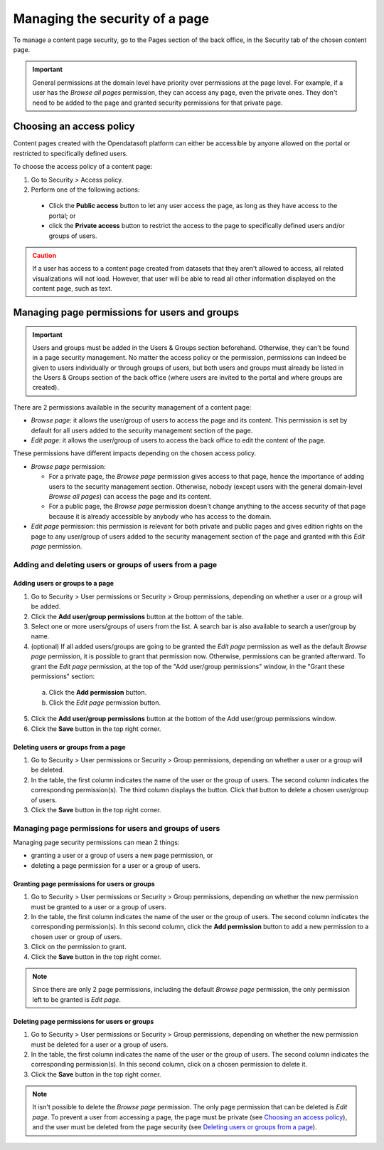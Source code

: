 Managing the security of a page
===============================

To manage a content page security, go to the Pages section of the back office, in the Security tab of the chosen content page.

.. admonition:: Important
   :class: important

   General permissions at the domain level have priority over permissions at the page level. For example, if a user has the *Browse all pages* permission, they can access any page, even the private ones. They don't need to be added to the page and granted security permissions for that private page.

Choosing an access policy
-------------------------

.. image:: images/page_security.png

Content pages created with the Opendatasoft platform can either be accessible by anyone allowed on the portal or restricted to specifically defined users.

To choose the access policy of a content page:

1. Go to Security > Access policy.
2. Perform one of the following actions:

  - Click the **Public access** button to let any user access the page, as long as they have access to the portal; or
  - click the **Private access** button to restrict the access to the page to specifically defined users and/or groups of users.

.. admonition:: Caution
   :class: caution

   If a user has access to a content page created from datasets that they aren't allowed to access, all related visualizations will not load. However, that user will be able to read all other information displayed on the content page, such as text.

Managing page permissions for users and groups
----------------------------------------------

.. image:: images/page_security-users.png

.. admonition:: Important
   :class: important

   Users and groups must be added in the Users & Groups section beforehand. Otherwise, they can't be found in a page security management. No matter the access policy or the permission, permissions can indeed be given to users individually or through groups of users, but both users and groups must already be listed in the Users & Groups section of the back office (where users are invited to the portal and where groups are created).

There are 2 permissions available in the security management of a content page:

- *Browse page*: it allows the user/group of users to access the page and its content. This permission is set by default for all users added to the security management section of the page.
- *Edit page*: it allows the user/group of users to access the back office to edit the content of the page.

These permissions have different impacts depending on the chosen access policy.

- *Browse page* permission:

  - For a private page, the *Browse page* permission gives access to that page, hence the importance of adding users to the security management section. Otherwise, nobody (except users with the general domain-level *Browse all pages*) can access the page and its content.
  - For a public page, the *Browse page* permission doesn't change anything to the access security of that page because it is already accessible by anybody who has access to the domain.

- *Edit page* permission: this permission is relevant for both private and public pages and gives edition rights on the page to any user/group of users added to the security management section of the page and granted with this *Edit page* permission.

Adding and deleting users or groups of users from a page
^^^^^^^^^^^^^^^^^^^^^^^^^^^^^^^^^^^^^^^^^^^^^^^^^^^^^^^^

Adding users or groups to a page
~~~~~~~~~~~~~~~~~~~~~~~~~~~~~~~~

1. Go to Security > User permissions or Security > Group permissions, depending on whether a user or a group will be added.
2. Click the **Add user/group permissions** button at the bottom of the table.
3. Select one or more users/groups of users from the list. A search bar is also available to search a user/group by name.
4. (optional) If all added users/groups are going to be granted the *Edit page* permission as well as the default *Browse page* permission, it is possible to grant that permission now. Otherwise, permissions can be granted afterward. To grant the *Edit page* permission, at the top of the "Add user/group permissions" window, in the "Grant these permissions" section:

  a. Click the **Add permission** button.
  b. Click the *Edit page* permission button.

5. Click the **Add user/group permissions** button at the bottom of the Add user/group permissions window.
6. Click the **Save** button in the top right corner.

Deleting users or groups from a page
~~~~~~~~~~~~~~~~~~~~~~~~~~~~~~~~~~~~

1. Go to Security > User permissions or Security > Group permissions, depending on whether a user or a group will be deleted.
2. In the table, the first column indicates the name of the user or the group of users. The second column indicates the corresponding permission(s). The third column displays the |trash-button| button. Click that |trash-button| button to delete a chosen user/group of users.
3. Click the **Save** button in the top right corner.

Managing page permissions for users and groups of users
^^^^^^^^^^^^^^^^^^^^^^^^^^^^^^^^^^^^^^^^^^^^^^^^^^^^^^^

Managing page security permissions can mean 2 things:

- granting a user or a group of users a new page permission, or
- deleting a page permission for a user or a group of users.

Granting page permissions for users or groups
~~~~~~~~~~~~~~~~~~~~~~~~~~~~~~~~~~~~~~~~~~~~~

1. Go to Security > User permissions or Security > Group permissions, depending on whether the new permission must be granted to a user or a group of users.
2. In the table, the first column indicates the name of the user or the group of users. The second column indicates the corresponding permission(s). In this second column, click the **Add permission** button to add a new permission to a chosen user or group of users.
3. Click on the permission to grant.
4. Click the **Save** button in the top right corner.

.. admonition:: Note
   :class: note

   Since there are only 2 page permissions, including the default *Browse page* permission, the only permission left to be granted is *Edit page*.

Deleting page permissions for users or groups
~~~~~~~~~~~~~~~~~~~~~~~~~~~~~~~~~~~~~~~~~~~~~

1. Go to Security > User permissions or Security > Group permissions, depending on whether the new permission must be deleted for a user or a group of users.
2. In the table, the first column indicates the name of the user or the group of users. The second column indicates the corresponding permission(s). In this second column, click on a chosen permission to delete it.
3. Click the **Save** button in the top right corner.

.. admonition:: Note
   :class: note

   It isn't possible to delete the *Browse page* permission. The only page permission that can be deleted is *Edit page*. To prevent a user from accessing a page, the page must be private (see `Choosing an access policy`_), and the user must be deleted from the page security (see `Deleting users or groups from a page`_).



.. |trash-button| image:: images/page_security_trash-button.png
    :width: 16px
    :height: 17px

